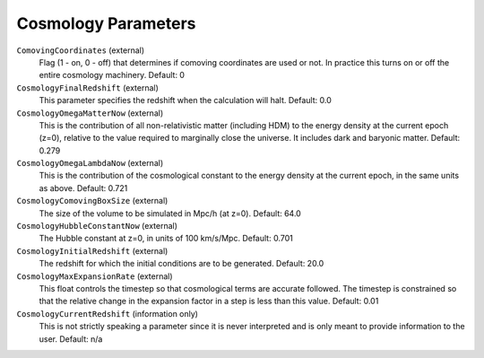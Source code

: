 Cosmology Parameters
--------------------

``ComovingCoordinates`` (external)
    Flag (1 - on, 0 - off) that determines if comoving coordinates are
    used or not. In practice this turns on or off the entire cosmology
    machinery. Default: 0
``CosmologyFinalRedshift`` (external)
    This parameter specifies the redshift when the calculation will
    halt. Default: 0.0
``CosmologyOmegaMatterNow`` (external)
    This is the contribution of all non-relativistic matter (including
    HDM) to the energy density at the current epoch (z=0), relative to
    the value required to marginally close the universe. It includes
    dark and baryonic matter. Default: 0.279
``CosmologyOmegaLambdaNow`` (external)
    This is the contribution of the cosmological constant to the energy
    density at the current epoch, in the same units as above. Default:
    0.721
``CosmologyComovingBoxSize`` (external)
    The size of the volume to be simulated in Mpc/h (at z=0). Default:
    64.0
``CosmologyHubbleConstantNow`` (external)
    The Hubble constant at z=0, in units of 100 km/s/Mpc. Default:
    0.701
``CosmologyInitialRedshift`` (external)
    The redshift for which the initial conditions are to be generated.
    Default: 20.0
``CosmologyMaxExpansionRate`` (external)
    This float controls the timestep so that cosmological terms are
    accurate followed. The timestep is constrained so that the relative
    change in the expansion factor in a step is less than this value.
    Default: 0.01
``CosmologyCurrentRedshift`` (information only)
    This is not strictly speaking a parameter since it is never
    interpreted and is only meant to provide information to the user.
    Default: n/a

